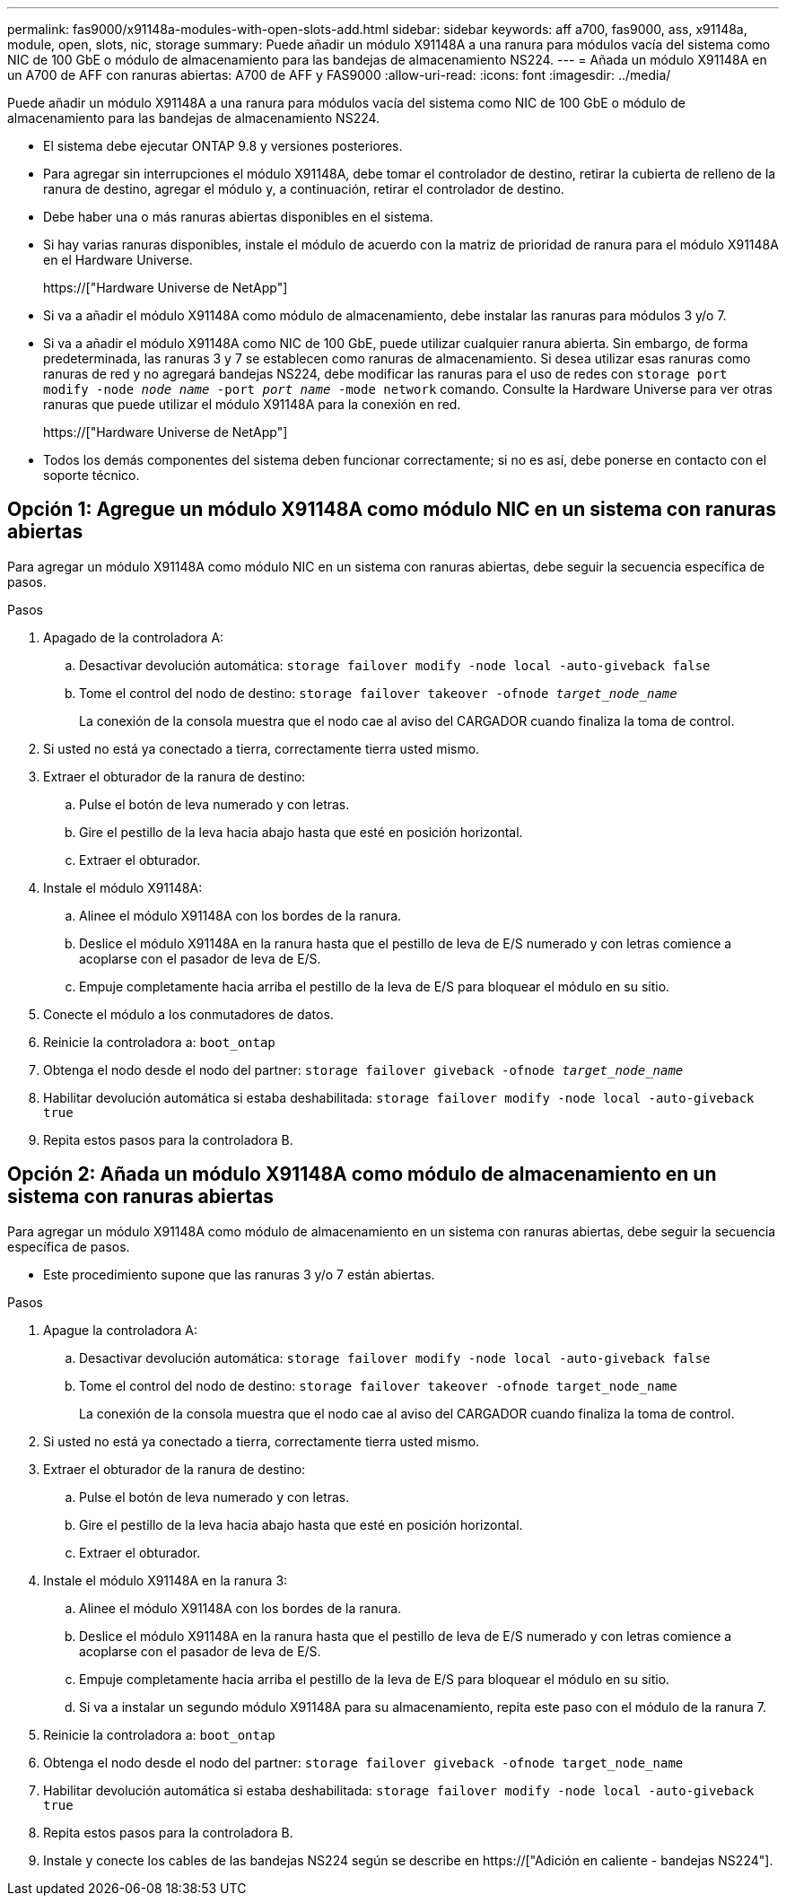 ---
permalink: fas9000/x91148a-modules-with-open-slots-add.html 
sidebar: sidebar 
keywords: aff a700, fas9000, ass, x91148a, module, open, slots, nic, storage 
summary: Puede añadir un módulo X91148A a una ranura para módulos vacía del sistema como NIC de 100 GbE o módulo de almacenamiento para las bandejas de almacenamiento NS224. 
---
= Añada un módulo X91148A en un A700 de AFF con ranuras abiertas: A700 de AFF y FAS9000
:allow-uri-read: 
:icons: font
:imagesdir: ../media/


[role="lead"]
Puede añadir un módulo X91148A a una ranura para módulos vacía del sistema como NIC de 100 GbE o módulo de almacenamiento para las bandejas de almacenamiento NS224.

* El sistema debe ejecutar ONTAP 9.8 y versiones posteriores.
* Para agregar sin interrupciones el módulo X91148A, debe tomar el controlador de destino, retirar la cubierta de relleno de la ranura de destino, agregar el módulo y, a continuación, retirar el controlador de destino.
* Debe haber una o más ranuras abiertas disponibles en el sistema.
* Si hay varias ranuras disponibles, instale el módulo de acuerdo con la matriz de prioridad de ranura para el módulo X91148A en el Hardware Universe.
+
https://["Hardware Universe de NetApp"]

* Si va a añadir el módulo X91148A como módulo de almacenamiento, debe instalar las ranuras para módulos 3 y/o 7.
* Si va a añadir el módulo X91148A como NIC de 100 GbE, puede utilizar cualquier ranura abierta. Sin embargo, de forma predeterminada, las ranuras 3 y 7 se establecen como ranuras de almacenamiento. Si desea utilizar esas ranuras como ranuras de red y no agregará bandejas NS224, debe modificar las ranuras para el uso de redes con `storage port modify -node _node name_ -port _port name_ -mode network` comando. Consulte la Hardware Universe para ver otras ranuras que puede utilizar el módulo X91148A para la conexión en red.
+
https://["Hardware Universe de NetApp"]

* Todos los demás componentes del sistema deben funcionar correctamente; si no es así, debe ponerse en contacto con el soporte técnico.




== Opción 1: Agregue un módulo X91148A como módulo NIC en un sistema con ranuras abiertas

Para agregar un módulo X91148A como módulo NIC en un sistema con ranuras abiertas, debe seguir la secuencia específica de pasos.

.Pasos
. Apagado de la controladora A:
+
.. Desactivar devolución automática: `storage failover modify -node local -auto-giveback false`
.. Tome el control del nodo de destino: `storage failover takeover -ofnode _target_node_name_`
+
La conexión de la consola muestra que el nodo cae al aviso del CARGADOR cuando finaliza la toma de control.



. Si usted no está ya conectado a tierra, correctamente tierra usted mismo.
. Extraer el obturador de la ranura de destino:
+
.. Pulse el botón de leva numerado y con letras.
.. Gire el pestillo de la leva hacia abajo hasta que esté en posición horizontal.
.. Extraer el obturador.


. Instale el módulo X91148A:
+
.. Alinee el módulo X91148A con los bordes de la ranura.
.. Deslice el módulo X91148A en la ranura hasta que el pestillo de leva de E/S numerado y con letras comience a acoplarse con el pasador de leva de E/S.
.. Empuje completamente hacia arriba el pestillo de la leva de E/S para bloquear el módulo en su sitio.


. Conecte el módulo a los conmutadores de datos.
. Reinicie la controladora a: `boot_ontap`
. Obtenga el nodo desde el nodo del partner: `storage failover giveback -ofnode _target_node_name_`
. Habilitar devolución automática si estaba deshabilitada: `storage failover modify -node local -auto-giveback true`
. Repita estos pasos para la controladora B.




== Opción 2: Añada un módulo X91148A como módulo de almacenamiento en un sistema con ranuras abiertas

Para agregar un módulo X91148A como módulo de almacenamiento en un sistema con ranuras abiertas, debe seguir la secuencia específica de pasos.

* Este procedimiento supone que las ranuras 3 y/o 7 están abiertas.


.Pasos
. Apague la controladora A:
+
.. Desactivar devolución automática: `storage failover modify -node local -auto-giveback false`
.. Tome el control del nodo de destino: `storage failover takeover -ofnode target_node_name`
+
La conexión de la consola muestra que el nodo cae al aviso del CARGADOR cuando finaliza la toma de control.



. Si usted no está ya conectado a tierra, correctamente tierra usted mismo.
. Extraer el obturador de la ranura de destino:
+
.. Pulse el botón de leva numerado y con letras.
.. Gire el pestillo de la leva hacia abajo hasta que esté en posición horizontal.
.. Extraer el obturador.


. Instale el módulo X91148A en la ranura 3:
+
.. Alinee el módulo X91148A con los bordes de la ranura.
.. Deslice el módulo X91148A en la ranura hasta que el pestillo de leva de E/S numerado y con letras comience a acoplarse con el pasador de leva de E/S.
.. Empuje completamente hacia arriba el pestillo de la leva de E/S para bloquear el módulo en su sitio.
.. Si va a instalar un segundo módulo X91148A para su almacenamiento, repita este paso con el módulo de la ranura 7.


. Reinicie la controladora a: `boot_ontap`
. Obtenga el nodo desde el nodo del partner: `storage failover giveback -ofnode target_node_name`
. Habilitar devolución automática si estaba deshabilitada: `storage failover modify -node local -auto-giveback true`
. Repita estos pasos para la controladora B.
. Instale y conecte los cables de las bandejas NS224 según se describe en https://["Adición en caliente - bandejas NS224"].

